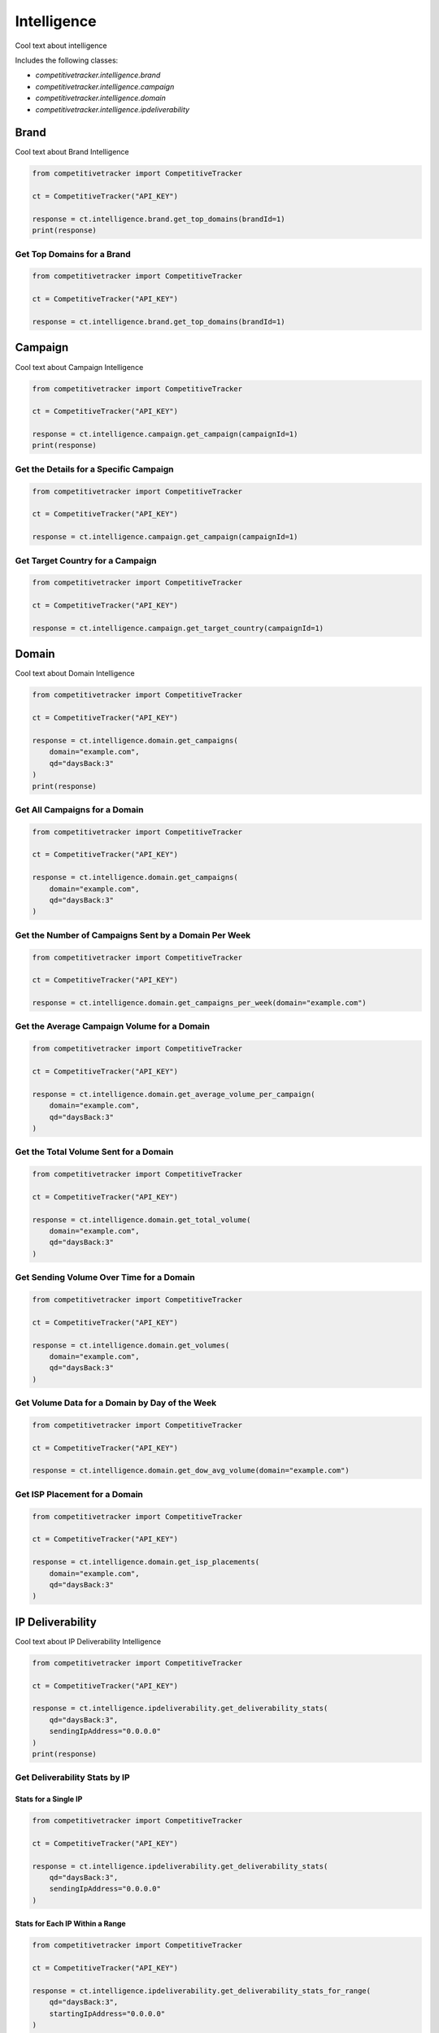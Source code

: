 Intelligence
============

Cool text about intelligence

Includes the following classes:

* `competitivetracker.intelligence.brand`
* `competitivetracker.intelligence.campaign`
* `competitivetracker.intelligence.domain`
* `competitivetracker.intelligence.ipdeliverability`


Brand
-----

Cool text about Brand Intelligence

.. code-block:: python

    from competitivetracker import CompetitiveTracker

    ct = CompetitiveTracker("API_KEY")

    response = ct.intelligence.brand.get_top_domains(brandId=1)
    print(response)

Get Top Domains for a Brand
***************************

.. code-block:: python

    from competitivetracker import CompetitiveTracker

    ct = CompetitiveTracker("API_KEY")

    response = ct.intelligence.brand.get_top_domains(brandId=1)


Campaign
--------

Cool text about Campaign Intelligence

.. code-block:: python

    from competitivetracker import CompetitiveTracker

    ct = CompetitiveTracker("API_KEY")

    response = ct.intelligence.campaign.get_campaign(campaignId=1)
    print(response)


Get the Details for a Specific Campaign
***************************************

.. code-block:: python

    from competitivetracker import CompetitiveTracker

    ct = CompetitiveTracker("API_KEY")

    response = ct.intelligence.campaign.get_campaign(campaignId=1)


Get Target Country for a Campaign
*********************************

.. code-block:: python

    from competitivetracker import CompetitiveTracker

    ct = CompetitiveTracker("API_KEY")

    response = ct.intelligence.campaign.get_target_country(campaignId=1)


Domain
------

Cool text about Domain Intelligence

.. code-block:: python

    from competitivetracker import CompetitiveTracker

    ct = CompetitiveTracker("API_KEY")

    response = ct.intelligence.domain.get_campaigns(
        domain="example.com",
        qd="daysBack:3"
    )
    print(response)


Get All Campaigns for a Domain
******************************

.. code-block:: python

    from competitivetracker import CompetitiveTracker

    ct = CompetitiveTracker("API_KEY")

    response = ct.intelligence.domain.get_campaigns(
        domain="example.com",
        qd="daysBack:3"
    )


Get the Number of Campaigns Sent by a Domain Per Week
*****************************************************

.. code-block:: python

    from competitivetracker import CompetitiveTracker

    ct = CompetitiveTracker("API_KEY")

    response = ct.intelligence.domain.get_campaigns_per_week(domain="example.com")


Get the Average Campaign Volume for a Domain
********************************************

.. code-block:: python

    from competitivetracker import CompetitiveTracker

    ct = CompetitiveTracker("API_KEY")

    response = ct.intelligence.domain.get_average_volume_per_campaign(
        domain="example.com",
        qd="daysBack:3"
    )


Get the Total Volume Sent for a Domain
**************************************

.. code-block:: python

    from competitivetracker import CompetitiveTracker

    ct = CompetitiveTracker("API_KEY")

    response = ct.intelligence.domain.get_total_volume(
        domain="example.com",
        qd="daysBack:3"
    )


Get Sending Volume Over Time for a Domain
*****************************************

.. code-block:: python

    from competitivetracker import CompetitiveTracker

    ct = CompetitiveTracker("API_KEY")

    response = ct.intelligence.domain.get_volumes(
        domain="example.com",
        qd="daysBack:3"
    )


Get Volume Data for a Domain by Day of the Week
***********************************************

.. code-block:: python

    from competitivetracker import CompetitiveTracker

    ct = CompetitiveTracker("API_KEY")

    response = ct.intelligence.domain.get_dow_avg_volume(domain="example.com")


Get ISP Placement for a Domain
******************************

.. code-block:: python

    from competitivetracker import CompetitiveTracker

    ct = CompetitiveTracker("API_KEY")

    response = ct.intelligence.domain.get_isp_placements(
        domain="example.com",
        qd="daysBack:3"
    )


IP Deliverability
-----------------

Cool text about IP Deliverability Intelligence

.. code-block:: python

    from competitivetracker import CompetitiveTracker

    ct = CompetitiveTracker("API_KEY")

    response = ct.intelligence.ipdeliverability.get_deliverability_stats(
        qd="daysBack:3",
        sendingIpAddress="0.0.0.0"
    )
    print(response)


Get Deliverability Stats by IP
******************************

Stats for a Single IP
^^^^^^^^^^^^^^^^^^^^^

.. code-block:: python

    from competitivetracker import CompetitiveTracker

    ct = CompetitiveTracker("API_KEY")

    response = ct.intelligence.ipdeliverability.get_deliverability_stats(
        qd="daysBack:3",
        sendingIpAddress="0.0.0.0"
    )


Stats for Each IP Within a Range
^^^^^^^^^^^^^^^^^^^^^^^^^^^^^^^^

.. code-block:: python

    from competitivetracker import CompetitiveTracker

    ct = CompetitiveTracker("API_KEY")

    response = ct.intelligence.ipdeliverability.get_deliverability_stats_for_range(
        qd="daysBack:3",
        startingIpAddress="0.0.0.0"
    )


Get Aggregate Deliverability Stats for an IP Range
**************************************************

.. code-block:: python

    from competitivetracker import CompetitiveTracker

    ct = CompetitiveTracker("API_KEY")

    response = ct.intelligence.ipdeliverability.get_agg_stats_for_range(
        qd="daysBack:3",
        startingIpAddress="0.0.0.0"
    )


